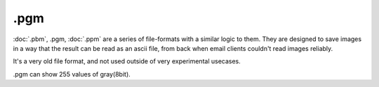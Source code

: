 .pgm
====

:doc:`.pbm`, .pgm, :doc:`.ppm` are a series
of file-formats with a similar logic to them. They are designed to save
images in a way that the result can be read as an ascii file, from back
when email clients couldn't read images reliably.

It's a very old file format, and not used outside of very experimental
usecases.

.pgm can show 255 values of gray(8bit).

